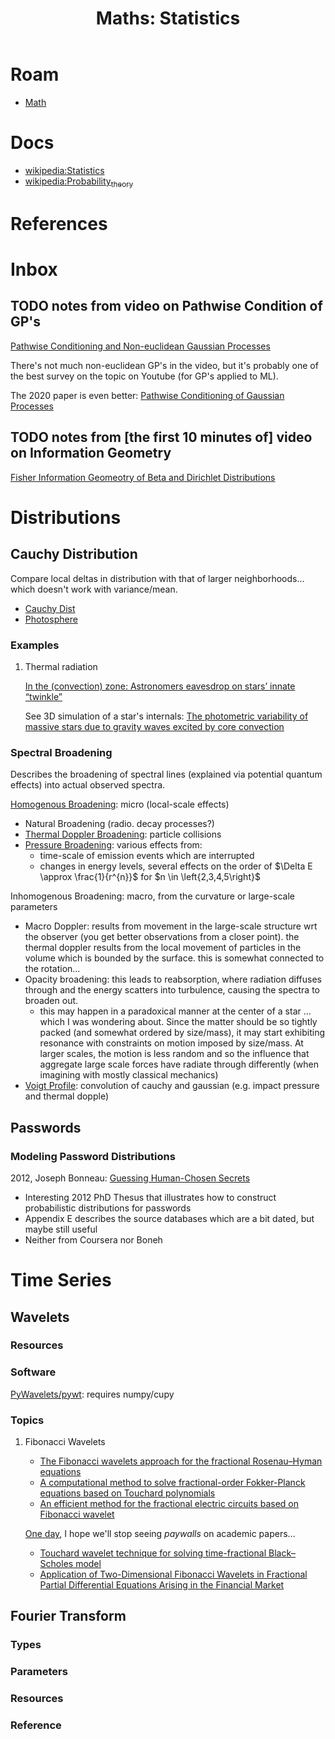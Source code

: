 :PROPERTIES:
:ID:       a0ef7bfe-1587-4fec-ac87-f7dda5dc0d27
:END:
#+TITLE: Maths: Statistics
#+DESCRIPTION: The Shapes of Clouds and Stuff
#+TAGS:

* Roam
+ [[id:a24b12f8-b3e3-4f66-9a5c-f29b715e1506][Math]]

* Docs
+ [[wikipedia:Statistics][wikipedia:Statistics]]
+ [[wikipedia:Probability_theory][wikipedia:Probability_theory]]

* References



* Inbox

** TODO notes from video on Pathwise Condition of GP's

[[https://www.youtube.com/watch?v=_5jiCtfzqdg&list=PLEJEA9mYfeKjmlBpiuvEZOKIKWdI092tF&index=23&t=752s&pp=gAQBiAQB][Pathwise Conditioning and Non-euclidean Gaussian Processes]]

There's not much non-euclidean GP's in the video, but it's probably one of the
best survey on the topic on Youtube (for GP's applied to ML).

The 2020 paper is even better: [[https://arxiv.org/abs/2011.04026][Pathwise Conditioning of Gaussian Processes]]

** TODO notes from [the first 10 minutes of] video on Information Geometry

[[https://www.youtube.com/watch?v=elSmfwHNTRc&t=920s][Fisher Information Geomeotry of Beta and Dirichlet Distributions]]

* Distributions


** Cauchy Distribution

Compare local deltas in distribution with that of larger neighborhoods... which
doesn't work with variance/mean.

+ [[https://en.wikipedia.org/wiki/Cauchy_distribution][Cauchy Dist]]
+ [[https://en.wikipedia.org/wiki/Photosphere][Photosphere]]

*** Examples

**** Thermal radiation

[[https://arstechnica.com/science/2023/08/in-the-convection-zone-astronomers-eavesdrop-on-stars-innate-twinkle/][In the (convection) zone: Astronomers eavesdrop on stars’ innate “twinkle”]]

See 3D simulation of a star's internals: [[https://www.nature.com/articles/s41550-023-02040-7][The photometric variability of massive
stars due to gravity waves excited by core convection]]

*** Spectral Broadening

Describes the broadening of spectral lines (explained via potential quantum
effects) into actual observed spectra.

[[https://en.wikipedia.org/wiki/Homogeneous_broadening][Homogenous Broadening]]: micro (local-scale effects)

+ Natural Broadening (radio. decay processes?)
+ [[https://en.wikipedia.org/wiki/Doppler_broadening][Thermal Doppler Broadening]]: particle collisions
+ [[https://en.wikipedia.org/wiki/Spectral_line#Pressure_broadening][Pressure Broadening]]: various effects from:
  - time-scale of emission events which are interrupted
  - changes in energy levels, several effects on the order of $\Delta E \approx
    \frac{1}{r^{n}}$ for $n \in \left{2,3,4,5\right}$

Inhomogenous Broadening: macro, from the curvature or large-scale parameters

+ Macro Doppler: results from movement in the large-scale structure wrt the
  observer (you get better observations from a closer point). the thermal
  doppler results from the local movement of particles in the volume which is
  bounded by the surface. this is somewhat connected to the rotation...
+ Opacity broadening: this leads to reabsorption, where radiation diffuses
  through and the energy scatters into turbulence, causing the spectra to
  broaden out.
  - this may happen in a paradoxical manner at the center of a star ... which I
    was wondering about. Since the matter should be so tightly packed (and
    somewhat ordered by size/mass), it may start exhibiting resonance with
    constraints on motion imposed by size/mass. At larger scales, the motion is
    less random and so the influence that aggregate large scale forces have
    radiate through differently (when imagining with mostly classical mechanics)

+ [[https://en.wikipedia.org/wiki/Voigt_profile][Voigt Profile]]: convolution of cauchy and gaussian (e.g. impact pressure and
  thermal dopple)


** Passwords

*** Modeling Password Distributions

2012, Joseph Bonneau: [[https://jbonneau.com/doc/2012-jbonneau-phd_thesis.pdf][Guessing Human-Chosen Secrets]]

+ Interesting 2012 PhD Thesus that illustrates how to construct probabilistic
  distributions for passwords
+ Appendix E describes the source databases which are a bit dated, but maybe
  still useful
+ Neither from Coursera nor Boneh



* Time Series

** Wavelets

*** Resources


*** Software

[[https://github.com/PyWavelets/pywt][PyWavelets/pywt]]: requires numpy/cupy

*** Topics

**** Fibonacci Wavelets

+ [[https://doi.org/10.1016/j.rico.2023.100221][The Fibonacci wavelets approach for the fractional Rosenau–Hyman equations]]
+ [[https://cmcma.sbu.ac.ir/article_103191.html][A computational method to solve fractional-order Fokker-Planck equations based
  on Touchard polynomials]]
+ [[https://www.sciencedirect.com/science/article/pii/S2211379723005466][An efficient method for the fractional electric circuits based on Fibonacci wavelet]]

[[https://www.youtube.com/watch?v=WRmBChQjZPs][One day]], I hope we'll stop seeing /paywalls/ on academic papers...

+ [[https://link.springer.com/article/10.1007/s40314-022-01853-y][Touchard wavelet technique for solving time-fractional Black–Scholes model]]
+ [[https://link.springer.com/article/10.1007/s40819-022-01329-x][Application of Two-Dimensional Fibonacci Wavelets in Fractional Partial
  Differential Equations Arising in the Financial Market]]


** Fourier Transform

*** Types

*** Parameters

*** Resources

*** Reference
